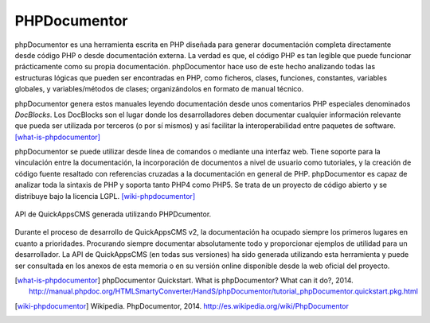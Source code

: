 PHPDocumentor
#############

phpDocumentor es una herramienta escrita en PHP diseñada para generar
documentación completa directamente desde código PHP o desde documentación
externa. La verdad es que, el código PHP es tan legible que puede funcionar
prácticamente como su propia documentación. phpDocumentor hace uso de este hecho
analizando todas las estructuras lógicas que pueden ser encontradas en PHP, como
ficheros, clases, funciones, constantes, variables globales, y variables/métodos
de clases; organizándolos en formato de manual técnico.

phpDocumentor genera estos manuales leyendo documentación desde unos comentarios
PHP especiales denominados *DocBlocks*. Los DocBlocks son el lugar donde los
desarrolladores deben documentar cualquier información relevante que pueda ser
utilizada por terceros (o por sí mismos) y así facilitar la interoperabilidad
entre paquetes de software. [what-is-phpdocumentor]_

phpDocumentor se puede utilizar desde línea de comandos o mediante una interfaz
web. Tiene soporte para la vinculación entre la documentación, la incorporación
de documentos a nivel de usuario como tutoriales, y la creación de código fuente
resaltado con referencias cruzadas a la documentación en general de PHP.
phpDocumentor es capaz de analizar toda la sintaxis de PHP y soporta tanto PHP4
como PHP5. Se trata de un proyecto de código abierto y se distribuye bajo la
licencia LGPL. [wiki-phpdocumentor]_

.. figure:: /_assets/img/api_demo.png
   :align: center

   API de QuickAppsCMS generada utilizando PHPDcumentor.

Durante el proceso de desarrollo de QuickAppsCMS v2, la documentación ha ocupado
siempre los primeros lugares en cuanto a prioridades. Procurando siempre
documentar absolutamente todo y proporcionar ejemplos de utilidad para un
desarrollador. La API de QuickAppsCMS (en todas sus versiones) ha sido
generada utilizando esta herramienta y puede ser consultada en los anexos de
esta memoria o en su versión online disponible desde la web oficial del
proyecto.

.. [what-is-phpdocumentor] phpDocumentor Quickstart. What is phpDocumentor? What can it do?, 2014.
   http://manual.phpdoc.org/HTMLSmartyConverter/HandS/phpDocumentor/tutorial_phpDocumentor.quickstart.pkg.html

.. [wiki-phpdocumentor] Wikipedia. PhpDocumentor, 2014.
   http://es.wikipedia.org/wiki/PhpDocumentor   